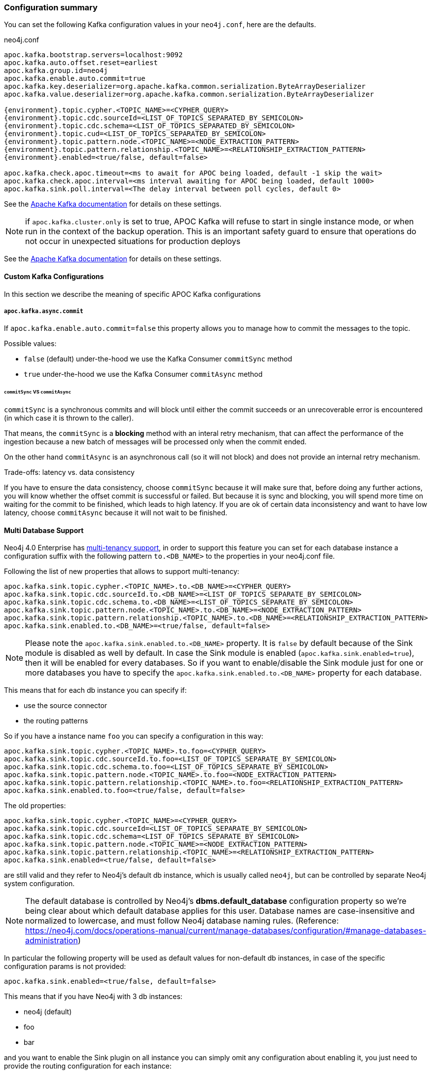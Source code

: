 === Configuration summary

You can set the following Kafka configuration values in your `neo4j.conf`, here are the defaults.

.neo4j.conf
[source,subs="verbatim,attributes"]
----
apoc.kafka.bootstrap.servers=localhost:9092
apoc.kafka.auto.offset.reset=earliest
apoc.kafka.group.id=neo4j
apoc.kafka.enable.auto.commit=true
apoc.kafka.key.deserializer=org.apache.kafka.common.serialization.ByteArrayDeserializer
apoc.kafka.value.deserializer=org.apache.kafka.common.serialization.ByteArrayDeserializer

{environment}.topic.cypher.<TOPIC_NAME>=<CYPHER_QUERY>
{environment}.topic.cdc.sourceId=<LIST_OF_TOPICS_SEPARATED_BY_SEMICOLON>
{environment}.topic.cdc.schema=<LIST_OF_TOPICS_SEPARATED_BY_SEMICOLON>
{environment}.topic.cud=<LIST_OF_TOPICS_SEPARATED_BY_SEMICOLON>
{environment}.topic.pattern.node.<TOPIC_NAME>=<NODE_EXTRACTION_PATTERN>
{environment}.topic.pattern.relationship.<TOPIC_NAME>=<RELATIONSHIP_EXTRACTION_PATTERN>
{environment}.enabled=<true/false, default=false>

apoc.kafka.check.apoc.timeout=<ms to await for APOC being loaded, default -1 skip the wait>
apoc.kafka.check.apoc.interval=<ms interval awaiting for APOC being loaded, default 1000>
apoc.kafka.sink.poll.interval=<The delay interval between poll cycles, default 0>
----

See the https://kafka.apache.org/documentation/#brokerconfigs[Apache Kafka documentation] for details on these settings.

[NOTE]

if `apoc.kafka.cluster.only` is set to true, APOC Kafka will refuse to start in single instance mode,
or when run in the context of the backup operation. This is an important safety guard to ensure that operations do not occur in unexpected situations for production deploys

See the https://kafka.apache.org/documentation/#brokerconfigs[Apache Kafka documentation] for details on these settings.

==== Custom Kafka Configurations

In this section we describe the meaning of specific APOC Kafka configurations

===== `apoc.kafka.async.commit`

If `apoc.kafka.enable.auto.commit=false` this property allows you to manage how to commit the messages to the topic.

Possible values:

* `false` (default) under-the-hood we use the Kafka Consumer `commitSync` method
* `true` under-the-hood we use the Kafka Consumer `commitAsync` method

====== `commitSync` VS `commitAsync`

`commitSync` is a synchronous commits and will block until either the commit
succeeds or an unrecoverable error is encountered (in which case it is thrown
to the caller).

That means, the `commitSync` is a **blocking** method with an interal retry mechanism,
that can affect the performance of the ingestion because a new batch of messages
will be processed only when the commit ended.

On the other hand `commitAsync` is an asynchronous call (so it will not block)
and does not provide an internal retry mechanism.

.Trade-offs: latency vs. data consistency

If you have to ensure the data consistency, choose `commitSync` because it will make sure that, before doing any further actions,
you will know whether the offset commit is successful or failed.
But because it is sync and blocking, you will spend more time on waiting for the commit
to be finished, which leads to high latency.
If you are ok of certain data inconsistency and want to have low latency, choose `commitAsync`
because it will not wait to be finished.

==== Multi Database Support

Neo4j 4.0 Enterprise has https://neo4j.com/docs/operations-manual/4.0/manage-databases/[multi-tenancy support],
in order to support this feature you can set for each database instance a configuration suffix with the following pattern
`to.<DB_NAME>` to the properties in your neo4j.conf file.

Following the list of new properties that allows to support multi-tenancy:

[source]
----
apoc.kafka.sink.topic.cypher.<TOPIC_NAME>.to.<DB_NAME>=<CYPHER_QUERY>
apoc.kafka.sink.topic.cdc.sourceId.to.<DB_NAME>=<LIST_OF_TOPICS_SEPARATE_BY_SEMICOLON>
apoc.kafka.sink.topic.cdc.schema.to.<DB_NAME>=<LIST_OF_TOPICS_SEPARATE_BY_SEMICOLON>
apoc.kafka.sink.topic.pattern.node.<TOPIC_NAME>.to.<DB_NAME>=<NODE_EXTRACTION_PATTERN>
apoc.kafka.sink.topic.pattern.relationship.<TOPIC_NAME>.to.<DB_NAME>=<RELATIONSHIP_EXTRACTION_PATTERN>
apoc.kafka.sink.enabled.to.<DB_NAME>=<true/false, default=false>
----

[NOTE]
====
Please note the `apoc.kafka.sink.enabled.to.<DB_NAME>` property. It is `false` by default because of the Sink module is disabled as well by default. In case the Sink module is enabled (`apoc.kafka.sink.enabled=true`), then it will be enabled for every databases. So if you want to enable/disable the Sink module just for one or more databases you have to specify the `apoc.kafka.sink.enabled.to.<DB_NAME>` property for each database.
====

This means that for each db instance you can specify if:

* use the source connector
* the routing patterns

So if you have a instance name `foo` you can specify a configuration in this way:

[source]
----
apoc.kafka.sink.topic.cypher.<TOPIC_NAME>.to.foo=<CYPHER_QUERY>
apoc.kafka.sink.topic.cdc.sourceId.to.foo=<LIST_OF_TOPICS_SEPARATE_BY_SEMICOLON>
apoc.kafka.sink.topic.cdc.schema.to.foo=<LIST_OF_TOPICS_SEPARATE_BY_SEMICOLON>
apoc.kafka.sink.topic.pattern.node.<TOPIC_NAME>.to.foo=<NODE_EXTRACTION_PATTERN>
apoc.kafka.sink.topic.pattern.relationship.<TOPIC_NAME>.to.foo=<RELATIONSHIP_EXTRACTION_PATTERN>
apoc.kafka.sink.enabled.to.foo=<true/false, default=false>
----

The old properties:

[source]
----
apoc.kafka.sink.topic.cypher.<TOPIC_NAME>=<CYPHER_QUERY>
apoc.kafka.sink.topic.cdc.sourceId=<LIST_OF_TOPICS_SEPARATE_BY_SEMICOLON>
apoc.kafka.sink.topic.cdc.schema=<LIST_OF_TOPICS_SEPARATE_BY_SEMICOLON>
apoc.kafka.sink.topic.pattern.node.<TOPIC_NAME>=<NODE_EXTRACTION_PATTERN>
apoc.kafka.sink.topic.pattern.relationship.<TOPIC_NAME>=<RELATIONSHIP_EXTRACTION_PATTERN>
apoc.kafka.sink.enabled=<true/false, default=false>
----

are still valid and they refer to Neo4j's default db instance, which is usually called `neo4j`, but can be controlled by
separate Neo4j system configuration.

[NOTE]
====
The default database is controlled by Neo4j's *dbms.default_database* configuration property so we're being clear about
which default database applies for this user.
Database names are case-insensitive and normalized to lowercase, and must follow Neo4j database naming rules.
(Reference: https://neo4j.com/docs/operations-manual/current/manage-databases/configuration/#manage-databases-administration)
====

In particular the following property will be used as default values
for non-default db instances, in case of the specific configuration params is not provided:

[source]
----
apoc.kafka.sink.enabled=<true/false, default=false>
----

This means that if you have Neo4j with 3 db instances:

* neo4j (default)
* foo
* bar

and you want to enable the Sink plugin on all instance
you can simply omit any configuration about enabling it, you just need to provide the routing configuration for each instance:

[source]
----
apoc.kafka.sink.topic.cypher.fooTopic.to.foo=MERGE (f:Foo{fooId: event.fooId}) SET c += event.properties
apoc.kafka.sink.topic.cypher.barTopic.to.bar=MERGE (b:Bar{barId: event.barId}) SET c += event.properties
apoc.kafka.sink.topic.cypher.barTopic.to.neo4j=MERGE (c:MyLabel{myId: event.myId}) SET c += event.properties
----

Otherwise if you want to enable the Sink plugin only on `customers` and `products` instances
you can do it in this way:

[source]
----
apoc.kafka.sink.enabled=false
apoc.kafka.sink.enabled.to.foo=true
apoc.kafka.sink.enabled.to.bar=true
apoc.kafka.sink.topic.cypher.fooTopic.to.foo=MERGE (f:Foo{fooId: event.fooId}) SET c += event.properties
apoc.kafka.sink.topic.cypher.barTopic.to.bar=MERGE (b:Bar{barId: event.barId}) SET c += event.properties
----

So in general if you have:

[source]
----
apoc.kafka.sink.enabled=true
apoc.kafka.sink.enabled.to.foo=false
----

Then sink is enabled on all databases EXCEPT foo (local overrides global)
